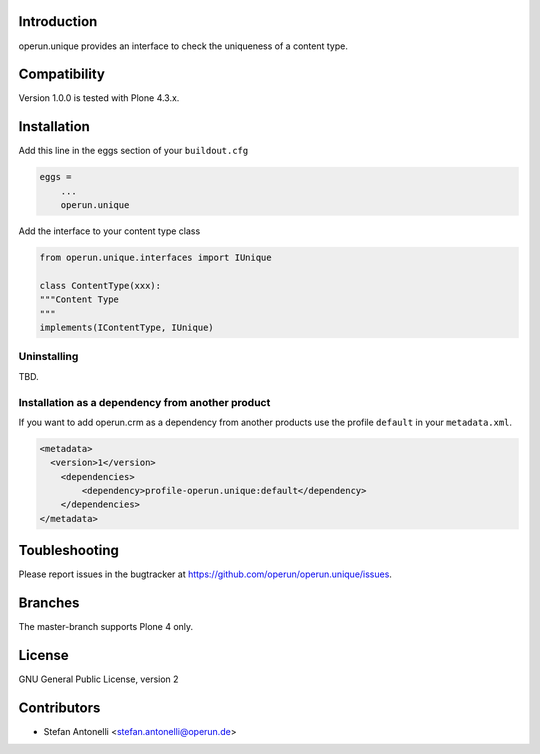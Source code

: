 Introduction
============

operun.unique provides an interface to check the uniqueness of a content type.


Compatibility
=============

Version 1.0.0 is tested with Plone 4.3.x.


Installation
============

Add this line in the eggs section of your ``buildout.cfg``

.. code:: ini

    eggs =
        ...
        operun.unique


Add the interface to your content type class

.. code:: py

	from operun.unique.interfaces import IUnique

	class ContentType(xxx):
    	"""Content Type
    	"""
    	implements(IContentType, IUnique)


Uninstalling
------------

TBD.


Installation as a dependency from another product
-------------------------------------------------

If you want to add operun.crm as a dependency from another products use the profile ``default`` in your ``metadata.xml``.

.. code:: xml

    <metadata>
      <version>1</version>
        <dependencies>
            <dependency>profile-operun.unique:default</dependency>
        </dependencies>
    </metadata>


Toubleshooting
==============

Please report issues in the bugtracker at https://github.com/operun/operun.unique/issues.


Branches
========

The master-branch supports Plone 4 only.


License
=======

GNU General Public License, version 2


Contributors
============

* Stefan Antonelli <stefan.antonelli@operun.de>
